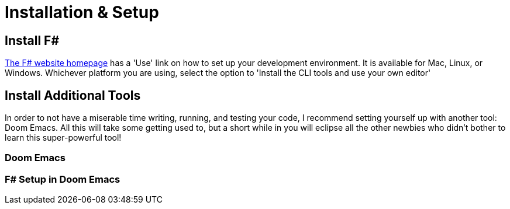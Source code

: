 = Installation & Setup

== Install F#

https://fsharp.org[The F# website homepage] has a 'Use' link on how to set up your development environment. It is available for Mac, Linux, or Windows. Whichever platform you are using, select the option to 'Install the CLI tools and use your own editor'

== Install Additional Tools

In order to not have a miserable time writing, running, and testing your code, I recommend setting yourself up with another tool: Doom Emacs. All this will take some getting used to, but a short while in you will eclipse all the other newbies who didn't bother to learn this super-powerful tool!

=== Doom Emacs

=== F# Setup in Doom Emacs
